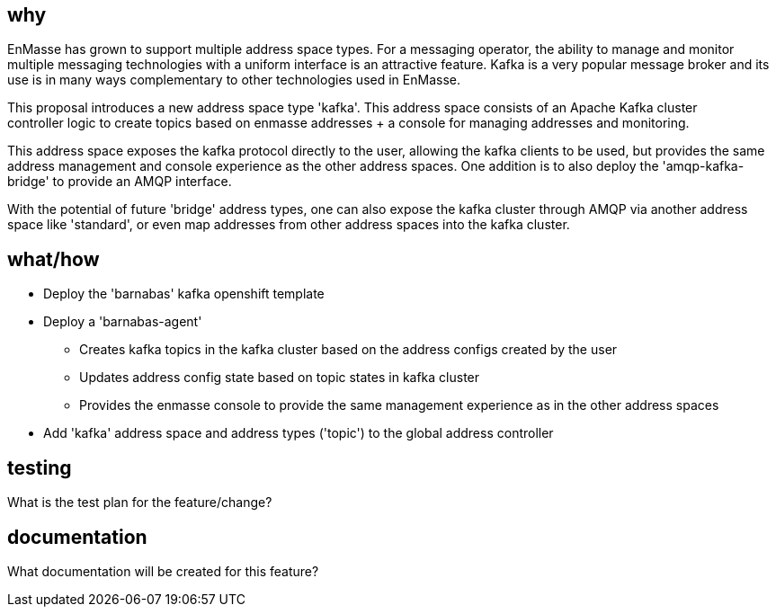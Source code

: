 == why

EnMasse has grown to support multiple address space types. For a messaging operator, the ability to
manage and monitor multiple messaging technologies with a uniform interface is an attractive
feature. Kafka is a very popular message broker and its use is in many ways complementary to other
technologies used in EnMasse.

This proposal introduces a new address space type 'kafka'. This address space consists of an Apache Kafka cluster +
controller logic to create topics based on enmasse addresses + a console for managing addresses and
monitoring.

This address space exposes the kafka protocol directly to the user, allowing the kafka clients to be
used, but provides the same address management and console experience as the other address spaces.
One addition is to also deploy the 'amqp-kafka-bridge' to provide an AMQP interface.

With the potential of future 'bridge' address types, one can also expose the kafka cluster through
AMQP via another address space like 'standard', or even map addresses from other address spaces into
the kafka cluster.

== what/how

* Deploy the 'barnabas' kafka openshift template
* Deploy a 'barnabas-agent'
** Creates kafka topics in the kafka cluster based on the address configs created by the user
** Updates address config state based on topic states in kafka cluster
** Provides the enmasse console to provide the same management experience as in the other address spaces
* Add 'kafka' address space and address types ('topic') to the global address controller

== testing

What is the test plan for the feature/change?

== documentation

What documentation will be created for this feature?
